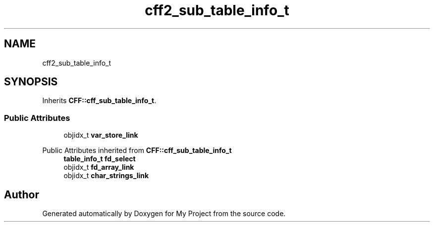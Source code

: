 .TH "cff2_sub_table_info_t" 3 "Wed Feb 1 2023" "Version Version 0.0" "My Project" \" -*- nroff -*-
.ad l
.nh
.SH NAME
cff2_sub_table_info_t
.SH SYNOPSIS
.br
.PP
.PP
Inherits \fBCFF::cff_sub_table_info_t\fP\&.
.SS "Public Attributes"

.in +1c
.ti -1c
.RI "objidx_t \fBvar_store_link\fP"
.br
.in -1c

Public Attributes inherited from \fBCFF::cff_sub_table_info_t\fP
.in +1c
.ti -1c
.RI "\fBtable_info_t\fP \fBfd_select\fP"
.br
.ti -1c
.RI "objidx_t \fBfd_array_link\fP"
.br
.ti -1c
.RI "objidx_t \fBchar_strings_link\fP"
.br
.in -1c

.SH "Author"
.PP 
Generated automatically by Doxygen for My Project from the source code\&.

